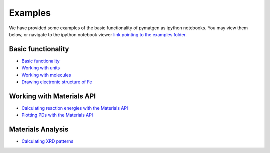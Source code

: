 Examples
========

We have provided some examples of the basic functionality of pymatgen as
ipython notebooks. You may view them below, or navigate to the ipython
notebook viewer `link pointing to the examples folder
<http://nbviewer.ipython.org/github/materialsproject/pymatgen/tree/master/examples/>`_.

Basic functionality
-------------------

* `Basic functionality <_static/Basic%20functionality.html>`_
* `Working with units <_static/Units.html>`_
* `Working with molecules <_static/Molecule.html>`_
* `Drawing electronic structure of Fe <_static/Plotting%20the%20electronic%20structure%20of%20Fe.html>`_

Working with Materials API
--------------------------

* `Calculating reaction energies with the Materials API <_static/Calculating%20Reaction%20Energies%20with%20the%20Materials%20API.html>`_
* `Plotting PDs with the Materials API <_static/Plotting%20a%20Phase%20Diagram%20using%20the%20Materials%20API.html>`_

Materials Analysis
------------------

* `Calculating XRD patterns <_static/Calculating%20XRD%20Patterns.html>`_